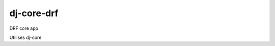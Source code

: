 dj-core-drf
===========

.. image:: https://pyup.io/repos/github/ionata/dj-core-drf/python-3-shield.svg
  :target: https://pyup.io/repos/github/ionata/dj-core-drf/
.. image:: https://pyup.io/repos/github/ionata/dj-core-drf/shield.svg
  :target: https://pyup.io/repos/github/ionata/dj-core-drf/
.. image:: https://img.shields.io/pypi/v/dj-core-drf.svg
  :target: https://pypi.python.org/pypi/dj-core-drf
.. image:: https://img.shields.io/badge/code%20style-pep8-green.svg
  :target: https://www.python.org/dev/peps/pep-0008/

DRF core app

Utilises dj-core
